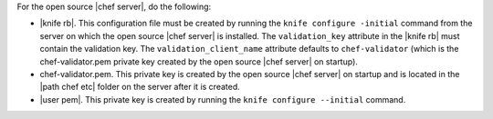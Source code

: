 .. This is an included how-to. 


For the open source |chef server|, do the following:

* |knife rb|. This configuration file must be created by running the ``knife configure -initial`` command from the server on which the open source |chef server| is installed. The ``validation_key`` attribute in the |knife rb| must contain the validation key. The ``validation_client_name`` attribute defaults to ``chef-validator`` (which is the chef-validator.pem private key created by the open source |chef server| on startup).
* chef-validator.pem. This private key is created by the open source |chef server| on startup and is located in the |path chef etc| folder on the server after it is created.
* |user pem|. This private key is created by running the ``knife configure --initial`` command.
